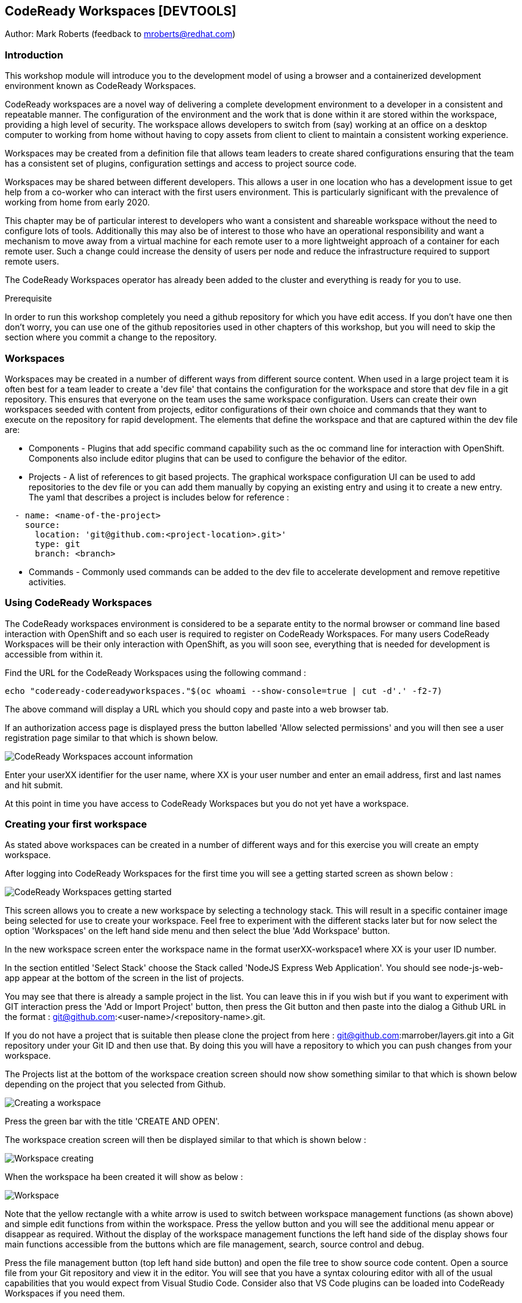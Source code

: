 == CodeReady Workspaces [DEVTOOLS]

Author: Mark Roberts (feedback to mroberts@redhat.com)

=== Introduction

This workshop module will introduce you to the development model of using a browser and a containerized development environment known as CodeReady Workspaces.

CodeReady workspaces are a novel way of delivering a complete development environment to a developer in a consistent and repeatable manner. The configuration of the environment and the work that is done within it are stored within the workspace, providing a high level of security. The workspace allows developers to switch from (say) working at an office on a desktop computer to working from home without having to copy assets from client to client to maintain a consistent working experience.

Workspaces may be created from a definition file that allows team leaders to create shared configurations ensuring that the team has a consistent set of plugins, configuration settings and access to project source code. 

Workspaces may be shared between different developers. This allows a user in one location who has a development issue to get help from a co-worker who can interact with the first users environment. This is particularly significant with the prevalence of working from home from early 2020.

This chapter may be of particular interest to developers who want a consistent and shareable workspace without the need to configure lots of tools. Additionally this may also be of interest to those who have an operational responsibility and want a mechanism to move away from a virtual machine for each remote user to a more lightweight approach of a container for each remote user. Such a change could increase the density of users per node and reduce the infrastructure required to support remote users.

The CodeReady Workspaces operator has already been added to the cluster and everything is ready for you to use. 

.Prerequisite
****
In order to run this workshop completely you need a github repository for which you have edit access. If you don't have one then don't worry, you can use one of the github repositories used in other chapters of this workshop, but you will need to skip the section where you commit a change to the repository.
****

=== Workspaces

Workspaces may be created in a number of different ways from different source content. When used in a large project team it is often best for a team leader to create a 'dev file' that contains the configuration for the workspace and store that dev file in a git repository. This ensures that everyone on the team uses the same workspace configuration. Users can create their own workspaces seeded with content from projects, editor configurations of their own choice and commands that they want to execute on the repository for rapid development. The elements that define the workspace and that are captured within the dev file are:

* Components - Plugins that add specific command capability such as the oc command line for interaction with OpenShift. Components also include editor plugins that can be used to configure the behavior of the editor. 

* Projects - A list of references to git based projects. The graphical workspace configuration UI can be used to add repositories to the dev file or you can add them manually by copying an existing entry and using it to create a new entry.
The yaml that describes a project is includes below for reference :

[source]
----
  - name: <name-of-the-project>
    source:
      location: 'git@github.com:<project-location>.git>'
      type: git
      branch: <branch>
----

* Commands - Commonly used commands can be added to the dev file to accelerate development and remove repetitive activities.

=== Using CodeReady Workspaces

The CodeReady workspaces environment is considered to be a separate entity to the normal browser or command line based interaction with OpenShift and so each user is required to register on CodeReady Workspaces. For many users CodeReady Workspaces will be their only interaction with OpenShift, as you will soon see, everything that is needed for development is accessible from within it.  

Find the URL for the CodeReady Workspaces using the following command :

[source]
----
echo "codeready-codereadyworkspaces."$(oc whoami --show-console=true | cut -d'.' -f2-7)
----

The above command will display a URL which you should copy and paste into a web browser tab.

If an authorization access page is displayed press the button labelled 'Allow selected permissions' and you will then see a user registration page similar to that which is shown below.

image::codeready-workspaces-01.png[CodeReady Workspaces account information]

Enter your userXX identifier for the user name, where XX is your user number and enter an email address, first and last names and hit submit.

At this point in time you have access to CodeReady Workspaces but you do not yet have a workspace.

=== Creating your first workspace

As stated above workspaces can be created in a number of different ways and for this exercise you will create an empty workspace.

After logging into CodeReady Workspaces for the first time you will see a getting started screen as shown below :

image::codeready-workspaces-02.png[CodeReady Workspaces getting started]

This screen allows you to create a new workspace by selecting a technology stack. This will result in a specific container image being selected for use to create your workspace. Feel free to experiment with the different stacks later but for now select the option 'Workspaces' on the left hand side menu and then select the blue 'Add Workspace' button. 

In the new workspace screen enter the workspace name in the format userXX-workspace1 where XX is your user ID number.

In the section entitled 'Select Stack' choose the Stack called 'NodeJS Express Web Application'. You should see node-js-web-app appear at the bottom of the screen in the list of projects. 

You may see that there is already a sample project in the list. You can leave this in if you wish but if you want to experiment with GIT interaction press the 'Add or Import Project' button, then press the Git button and then paste into the dialog a Github URL in the format : git@github.com:<user-name>/<repository-name>.git.

If you do not have a project that is suitable then please clone the project from here : git@github.com:marrober/layers.git into a Git repository under your Git ID and then use that. By doing this you will have a repository to which you can push changes from your workspace.

The Projects list at the bottom of the workspace creation screen should now show something similar to that which is shown below depending on the project that you selected from Github.

image::codeready-workspaces-03.png[Creating a workspace]

Press the green bar with the title 'CREATE AND OPEN'.

The workspace creation screen will then be displayed similar to that which is shown below :

image::codeready-workspaces-04.png[Workspace creating]

When the workspace ha been created it will show as below :

image::codeready-workspaces-05.png[Workspace]

Note that the yellow rectangle with a white arrow is used to switch between workspace management functions (as shown above) and simple edit functions from within the workspace. Press the yellow button and you will see the additional menu appear or disappear as required. Without the display of the workspace management functions the left hand side of the display shows four main functions accessible from the buttons which are file management, search, source control and debug.

Press the file management button (top left hand side button) and open the file tree to show source code content. Open a source file from your Git repository and view it in the editor. You will see that you have a syntax colouring editor with all of the usual capabilities that you would expect from Visual Studio Code. Consider also that VS Code plugins can be loaded into CodeReady Workspaces if you need them.

==== Connecting to Github

In order to seamlessly interact with Github you configure the workspace to operate under your Github ID. To do this perform the following tasks.

From the top menu on the workspace select File -> then select Settings -> then select Open Preferences. From the list of preferences that appear within the editor window scroll to Git and open up that list of settings. Select 'user.email' and then press the pop up button with 'Add Value' on it. Repeat this for the 'user.name' setting.

In the user settings editor on the right hand side of the workspace enter the appropriate values for your username and email address. Press File -> Save or Cntrl-S to save the file. You may also want to switch on auto-save with the menu item file-> Auto Save.

Close the preferences window.

Next you need to generate an ssh key that can be stored within your Github account. From the top level menu in the workspace select view and then 'Find a command', or press F1. This will result in a list of commands being displayed at the top of the screen as shown below :

image::codeready-workspaces-06.png[Command execution in workspace]

In the command selection field type 'generate' and then select the option 'SSH: generate key pair for particular host...'

Enter the host name - github.com and hit return.

On the bottom right corner of the workspace you should get a pop up message. Press view to open an editor window that contains the SSH key. Press ctrl-A to select the entire SSH key and then press ctrl-C to copy it. If however,the 'view' button does not appear on the bottom right hand corner of the workspace select view -> 'find command' from the top menu and then enter the command 'SSH: view public key'. Select github.com from the list of ssh key options and the editor screen will display the key for you to copy as described above.

Go to Github, sign in and then select the personal settings for your account. Then select 'SSH and GPG keys'. Press the green 'New SSH key' button and then paste the key. Give the key a title (such as Red Hat CRW) and press the green 'Add SSH key' button. Authenticate with Github and you should have a new key added similar to that which is shown below:

image::codeready-workspaces-07.png[Github SSH key addition]

==== Edit and push to Github.com

Back in the workspace use the project explorer window (top of the four buttons on the left hand side) to open the tree of files within the project and make a change to a source file.

Save the file and then move to the source control view (third of the four buttons on the left hand side) and you should see that a change has been recorded. Click on the file from the source control view and you will see a comparison window showing the old version of the file on the left and the new version of the file on the right.

Float the mouse over the file name and press the + symbol to stage the change. 

Enter a comment in the field above the file name and then press the tick symbol above the comment field to commit to the local git repository within the workspace.

The bottom left corner of the workspace will then show that there is a pending commit to be pushed to the Git repository on github.com as shown below:

image::codeready-workspaces-08.png[Source control push required indication]

Mouse click on this message and you will see a pop up warning that you are about to push changes to the Git repository on github.com. Press OK to proceed.

Switch back to the Github browser tab and check that your change has been recorded.

==== Adding plugins

Use the Yellow rectangle with the white arrow to open the left hand side workspaces menu and select the option 'workspaces'. From the list of workspaces select your workspace and then move to the plugins tab. Scroll down the list of plugins and enable the OpenShift Connector plugin. Also enable the YAML plugin for rich YAML editing support.

Press Save and then press Apply which will cause a restart of the workspace. On the left hand side select the workspace by name and to switch from workspace editing mode to workspace running mode. When the workspace is ready you will see the welcome screen again.

The left hand side of the workspace will now have two new icons as shown below. 

image::codeready-workspaces-09.png[OpenShift plugin]

==== Using the OpenShift plugin to create an application

Select the OpenShift icon (last but one) and you will see the screen as shown above. If the cluster address does not immediately appear press the circular arrow to refresh.

The workspace is currently logged in to the cluster as a service account so you need to login as your correct user ID. Click on the arrow pointing to the right on the top of the OpenShift panel shown above. When you float the mouse over it the pop up should display 'Log in to cluster'. If you are prompted that you are already logged in click yes to login under your correct ID. Select credentials as the login mechanism, then select 'https://<address>:443 Current Context', then select 'Add new user', then enter your user name and password when prompted. If you are offered an option to save your username and password select 'yes'.

Right-click on the address of the cluster and select 'New Project'. Enter crw-project-XX where XX is your user number for the project name.

Right-click on the new project name and select 'New Component'. At this point the only component that can be created is a new application so select that option and enter crw-app-1 as the application name to start the multi-stage wizard that will guide you through creating the application. 

You will then be presented with three options for where the source content comes from - Git repository, binary file or a directory of the current workspace. Select Git repository. 

Information about individual applications are stored within context directories of CodeReady Workspaces. At the prompt 'Add new context folder' press return and you will see a folder browser. From the top drop down box select /projects. In order to organize multiple applications under a single workspace it would be sensible to create separate sub directories ahead of this stage using the command line capability of CodeReady Workspaces explained below.

Paste in the following Git URL : https://github.com/marrober/nodenews.git and press enter.

For the 'Select Git reference' option select 'HEAD'.

For the component name enter crw-app-1.

For the component type select nodejs.

For the Node JS version select latest.

If you open up the tree structure under the crw-project-XX node you should see an application similar to that which is shown below.

image::codeready-workspaces-10.png[Application created by CodeReady Workspaces]

Right click on the lowest node (with @not pushed) on the right hand side and select 'Push'. This will use the OpenShift DO capability to push the configuration for the application to OpenShift where the Source-2-Image build process will be used to build the application. At the bottom of the screen a window will appear as shown below to display the progress of the creation of the application and any errors that may result.

image::codeready-workspaces-11.png[Application push progress]

When the operation has completed you will get a message stating "Changes successfully pushed to component". 

If you switch to a browser window for the OpenShift cluster you will be able to locate the new project and within the topology view of the project you can see the running application. 

At this stage the running application is not reachable so right click on the application in the OpenShift panel of CodeReady Workspaces again and select 'New URL'. For the URL name enter 'crw-app-1-url' and hit return.

The named URL (an OpenShift route)  will be displayed as a new node under the application name. It will also have an arrow on the right hand side that can be used to access the URL and launch the application. If you click this now you will see a pop up window telling you that the URL has not yet been created in the cluster. 

Right-click on the application name again (one level above the URL) and select 'Push'. 

Watch for the application build process to complete in the progress window and when it has finished test the URL again. 

You should now see a new browser tab with a news feed application.

Back in CodeReady Workspaces click on the file browser on the left hand side and under the /projects folder you should see a .odo directory. This contains the configuration data in a config.yaml file that is created by the commands above and then used with the 'push' command to create the content within OpenShift.

==== Command line interaction

Each plugin that exists within the workspace has a terminal application which given the names of some of the plugins can make it a little difficult to spot the terminal that you need. For general OpenShift command line access use the terminal that appears as an option under the name vscode-openshift-connectorxxx from the right hand side context menu. This menu is reached by clicking on the cube symbol on the right than side of the workspace and then opening the plugins folder as shown below :

image::codeready-workspaces-12.png[Accessing the terminal from CRW]

This will create a new terminal window at the bottom of the screen from which you can perform all the usual oc command line operations and the odo command line operations which are described in detail in a specific lab of the innovation workshop.

=== Exporting a Devfile

In order to make a workspace configuration available to a wider group of developers the Devfile must be exported and stored in an accessible location. This short section is most appropriate for those with more of an operational responsibility who are interested in using CodeReady Workspaces to reduce the overheads of a VM per remote user.

Press the yellow button on the top left corner of the workspace to view the pop out menu on the left hand side and select the workspaces option. Select the workspace by name to view the details of the workspace and then select the Devfile option as shown below :

image::codeready-workspaces-13.png[Workspace Devfile]

The Devfile content could then easily be copied for sharing with teh rest of your development team. The best way to do this (not performed in the workshop) is to store the contents of the Devfile in a yaml file in the root of a github project. in this manner the file may be version controlled and released to the team as required to make changes to the development environments. 

Ensure that you stop this workspace since you can only run one at a time.

To test out the creation of a workspace from a yaml file use the github project at : https://github.com/marrober/crw-cpp-dev-file-example.git. Open this link in a browser and have a look at the yaml file within it. 

Back in CodeReady Workspaces, click on the word 'Workspaces' in the top left of the image above to go back to a list of workspaces. 

Click on the blue 'Add Workspace' button and select the 'IMPORT DEVFILE' tab at the top of the screen.

Select the option for URL and paste the above github location into the URL link further down the screen. The content will be validated and the 'CREATE & OPEN' button will turn green if the validation passes. Press this button to create the workspace from the shared Devfile.

After taking a look at the new workspace you will have completed the chapter. Please remove the workspaces by press the yellow button on the top left corner of the workspace to view the pop out menu on the left hand side and select the workspaces option. Then select each workspace in turn and select the red delete button on the overview tab.

=== Summary

CodeReady  Workspaces are a great way for remote users to work in a consistent manner with access to projects, tools and commands. By sharing the Dev file of a workspace with a wider group of users it is possible for large numbers of people to very quickly create a working environment on which to develop together.











